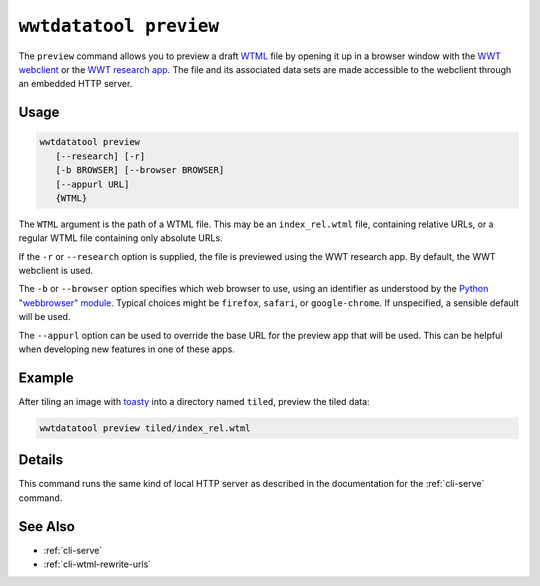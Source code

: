 .. _cli-preview:

=======================
``wwtdatatool preview``
=======================

The ``preview`` command allows you to preview a draft `WTML`_ file by opening it
up in a browser window with the `WWT webclient`_ or the `WWT research app`_. The
file and its associated data sets are made accessible to the webclient through
an embedded HTTP server.

.. _WTML: https://docs.worldwidetelescope.org/data-guide/1/data-file-formats/collections/
.. _WWT webclient: https://worldwidetelescope.org/webclient/
.. _WWT research app: https://docs.worldwidetelescope.org/research-app/latest/

Usage
=====

.. code-block:: shell

   wwtdatatool preview
      [--research] [-r]
      [-b BROWSER] [--browser BROWSER]
      [--appurl URL]
      {WTML}

The ``WTML`` argument is the path of a WTML file. This may be an
``index_rel.wtml`` file, containing relative URLs, or a regular WTML file
containing only absolute URLs.

If the ``-r`` or ``--research`` option is supplied, the file is previewed using
the WWT research app. By default, the WWT webclient is used.

The ``-b`` or ``--browser`` option specifies which web browser to use, using an
identifier as understood by the `Python "webbrowser" module`_. Typical choices
might be ``firefox``, ``safari``, or ``google-chrome``. If unspecified, a
sensible default will be used.

.. _Python "webbrowser" module: https://docs.python.org/3/library/webbrowser.html

The ``--appurl`` option can be used to override the base URL for the preview app
that will be used. This can be helpful when developing new features in one of
these apps.

Example
=======

After tiling an image with `toasty`_ into a directory named ``tiled``, preview
the tiled data:

.. _toasty: https://toasty.readthedocs.io/

.. code-block:: shell

   wwtdatatool preview tiled/index_rel.wtml


Details
=======

This command runs the same kind of local HTTP server as described in the
documentation for the :ref:`cli-serve` command.

See Also
========

- :ref:`cli-serve`
- :ref:`cli-wtml-rewrite-urls`
